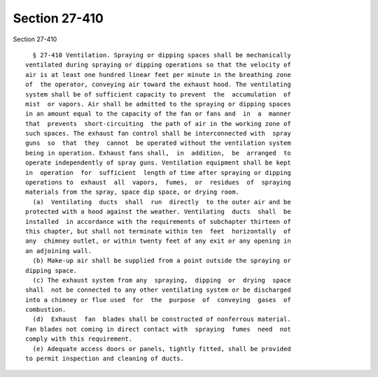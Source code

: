 Section 27-410
==============

Section 27-410 ::    
        
     
        § 27-410 Ventilation. Spraying or dipping spaces shall be mechanically
      ventilated during spraying or dipping operations so that the velocity of
      air is at least one hundred linear feet per minute in the breathing zone
      of  the operator, conveying air toward the exhaust hood. The ventilating
      system shall be of sufficient capacity to prevent  the  accumulation  of
      mist  or vapors. Air shall be admitted to the spraying or dipping spaces
      in an amount equal to the capacity of the fan or fans and  in  a  manner
      that  prevents  short-circuiting  the path of air in the working zone of
      such spaces. The exhaust fan control shall be interconnected with  spray
      guns  so  that  they  cannot  be operated without the ventilation system
      being in operation. Exhaust fans shall,  in  addition,  be  arranged  to
      operate independently of spray guns. Ventilation equipment shall be kept
      in  operation  for  sufficient  length of time after spraying or dipping
      operations to  exhaust  all  vapors,  fumes,  or  residues  of  spraying
      materials from the spray, space dip space, or drying room.
        (a)  Ventilating  ducts  shall  run  directly  to the outer air and be
      protected with a hood against the weather. Ventilating  ducts  shall  be
      installed  in accordance with the requirements of subchapter thirteen of
      this chapter, but shall not terminate within ten  feet  horizontally  of
      any  chimney outlet, or within twenty feet of any exit or any opening in
      an adjoining wall.
        (b) Make-up air shall be supplied from a point outside the spraying or
      dipping space.
        (c) The exhaust system from any  spraying,  dipping  or  drying  space
      shall  not be connected to any other ventilating system or be discharged
      into a chimney or flue used  for  the  purpose  of  conveying  gases  of
      combustion.
        (d)  Exhaust  fan  blades shall be constructed of nonferrous material.
      Fan blades not coming in direct contact with  spraying  fumes  need  not
      comply with this requirement.
        (e) Adequate access doors or panels, tightly fitted, shall be provided
      to permit inspection and cleaning of ducts.
    
    
    
    
    
    
    